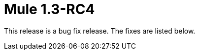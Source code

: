= Mule 1.3-RC4
:keywords: release notes, esb


This release is a bug fix release. The fixes are listed below.
